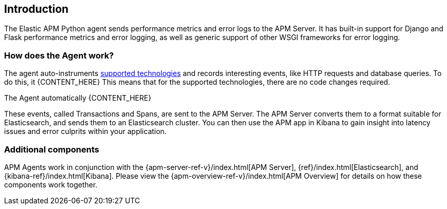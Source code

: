 [[getting-started]]
== Introduction

The Elastic APM Python agent sends performance metrics and error logs to the APM Server.
It has built-in support for Django and Flask performance metrics and error logging, as well as generic support of other WSGI frameworks for error logging.

[float]
[[how-it-works]]
=== How does the Agent work?

The agent auto-instruments <<supported-technologies,supported technologies>> and records interesting events,
like HTTP requests and database queries. To do this, it {CONTENT_HERE}
This means that for the supported technologies, there are no code changes required.

The Agent automatically {CONTENT_HERE}

These events, called Transactions and Spans, are sent to the APM Server.
The APM Server converts them to a format suitable for Elasticsearch, and sends them to an Elasticsearch cluster.
You can then use the APM app in Kibana to gain insight into latency issues and error culprits within your application.

[float]
[[additional-components]]
=== Additional components

APM Agents work in conjunction with the {apm-server-ref-v}/index.html[APM Server], {ref}/index.html[Elasticsearch], and {kibana-ref}/index.html[Kibana].
Please view the {apm-overview-ref-v}/index.html[APM Overview] for details on how these components work together.
